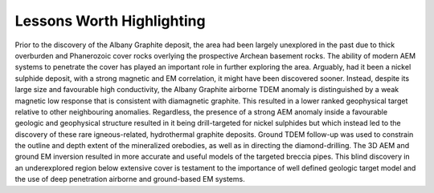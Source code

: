 .. _albany_lessons:


Lessons Worth Highlighting
==========================

Prior to the discovery of the Albany Graphite deposit, the area had been largely unexplored in the past due to thick overburden and Phanerozoic cover rocks overlying the prospective Archean basement rocks. The ability of modern AEM systems to penetrate the cover has played an important role in further exploring the area. Arguably, had it been a nickel sulphide deposit, with a strong magnetic and EM correlation, it might have been discovered sooner. Instead, despite its large size and favourable high conductivity, the Albany Graphite airborne TDEM anomaly is distinguished by a weak magnetic low response that is consistent with diamagnetic graphite. This resulted in a lower ranked geophysical target relative to other neighbouring anomalies. Regardless, the presence of a strong AEM anomaly inside a favourable geologic and geophysical structure resulted in it being drill-targeted for nickel sulphides but which instead led to the discovery of these rare igneous-related, hydrothermal graphite deposits. Ground TDEM follow-up was used to constrain the outline and depth extent of the mineralized orebodies, as well as in directing the diamond-drilling. The 3D AEM and ground EM inversion resulted in more accurate and useful models of the targeted breccia pipes. This blind discovery in an underexplored region below extensive cover is testament to the importance of well defined geologic target model and the use of deep penetration airborne and ground-based EM systems.






